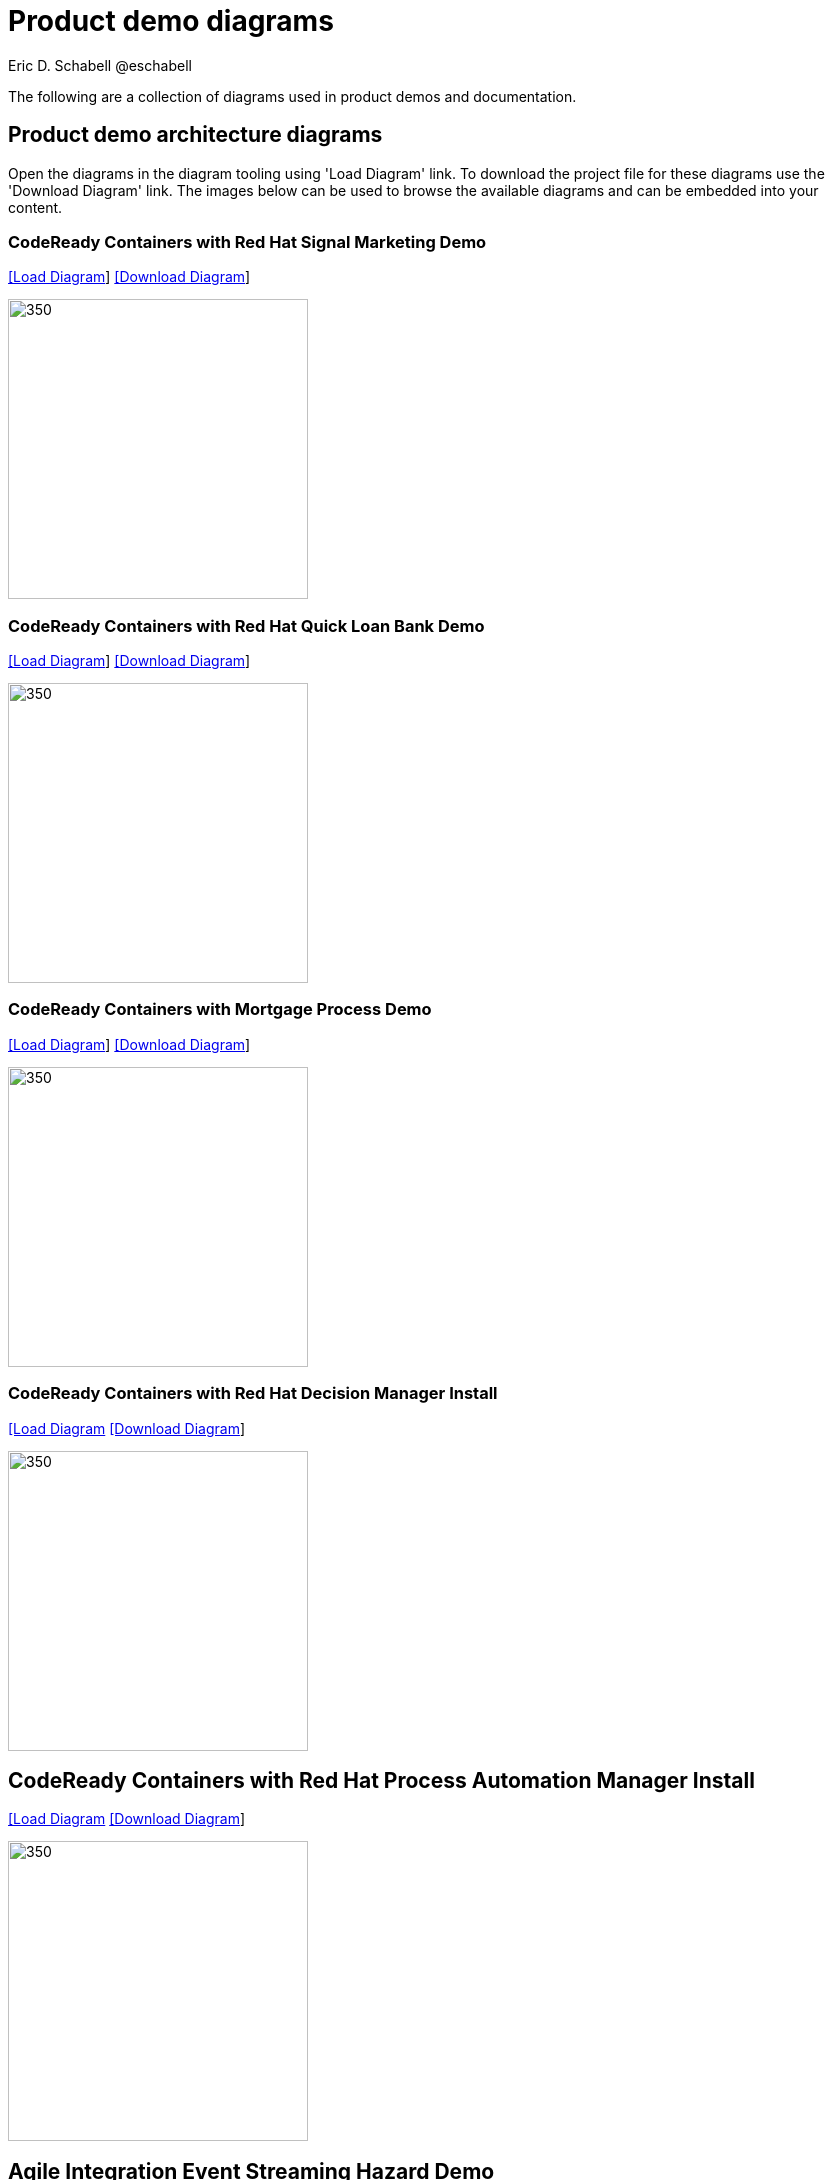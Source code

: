 = Product demo diagrams
 Eric D. Schabell @eschabell
:homepage: https://gitlab.com/redhatdemocentral/portfolio-architecture-examples
:imagesdir: images
:icons: font
:source-highlighter: prettify

The following are a collection of diagrams used in product demos and documentation.

== Product demo architecture diagrams

Open the diagrams in the diagram tooling using 'Load Diagram' link. To download the project file for these diagrams use
the 'Download Diagram' link. The images below can be used to browse the available diagrams and can be embedded into your
content.

=== CodeReady Containers with Red Hat Signal Marketing Demo

--
https://redhatdemocentral.gitlab.io/portfolio-architecture-tooling/index.html?#/portfolio-architecture-examples/projects/crc-rhpam-signal-marketing-demo.drawio[[Load Diagram]]
https://gitlab.com/redhatdemocentral/portfolio-architecture-examples/-/raw/main/diagrams/product-demos/crc-rhpam-signal-marketing-demo.drawio?inline=false[[Download Diagram]]
--

--
image:product-demo-diagrams/crc-rhpam-signal-marketing-demo.png[350, 300]
--


=== CodeReady Containers with Red Hat Quick Loan Bank Demo

--
https://redhatdemocentral.gitlab.io/portfolio-architecture-tooling/index.html?#/portfolio-architecture-examples/projects/crc-rhdm-quick-loan-bank-demo.drawio[[Load Diagram]]
https://gitlab.com/redhatdemocentral/portfolio-architecture-examples/-/raw/main/diagrams/product-demos/crc-rhdm-quick-loan-bank-demo.drawio?inline=false[[Download Diagram]]
--

--
image:product-demo-diagrams/crc-quick-loan-bank-demo.png[350, 300]
--


=== CodeReady Containers with Mortgage Process Demo

--
https://redhatdemocentral.gitlab.io/portfolio-architecture-tooling/index.html?#/portfolio-architecture-examples/projects/crc-rhpam-mortgage-demo.drawio[[Load
Diagram]]
https://gitlab.com/redhatdemocentral/portfolio-architecture-examples/-/raw/main/diagrams/product-demos/crc-rhpam-mortgage-demo.drawio?inline=false[[Download Diagram]]
--

--
image:product-demo-diagrams/crc-rhpam-mortgage-demo.png[350, 300]
--


=== CodeReady Containers with Red Hat Decision Manager Install

--
https://redhatdemocentral.gitlab.io/portfolio-architecture-tooling/index.html?#/portfolio-architecture-examples/projects/crc-rhdm-install-demo.drawio[[Load Diagram]
https://gitlab.com/redhatdemocentral/portfolio-architecture-examples/-/raw/main/diagrams/product-demos/crc-rhdm-install-demo.drawio?inline=false[[Download Diagram]]
--

--
image:product-demo-diagrams/crc-rhdm-install.png[350, 300]
--


== CodeReady Containers with Red Hat Process Automation Manager Install

--
https://redhatdemocentral.gitlab.io/portfolio-architecture-tooling/index.html?#/portfolio-architecture-examples/projects/crc-rhpam-install-demo.drawio[[Load Diagram]
https://gitlab.com/redhatdemocentral/portfolio-architecture-examples/-/raw/main/diagrams/product-demos/crc-rhpam-install-demo.drawio?inline=false[[Download Diagram]]
--

--
image:product-demo-diagrams/crc-rhpam-install.png[350, 300]
--

== Agile Integration Event Streaming Hazard Demo 

--
https://redhatdemocentral.gitlab.io/portfolio-architecture-tooling/index.html?#/portfolio-architecture-examples/projects/event-streaming-hazard-demo.drawio[[Load Diagram]
https://gitlab.com/redhatdemocentral/portfolio-architecture-examples/-/raw/main/diagrams/product-demos/event-streaming-hazard-demo.drawio?inline=false[[Download Diagram]]
--

--
image:product-demo-diagrams/event-streaming-hazard-demo.png[350, 300]
--

